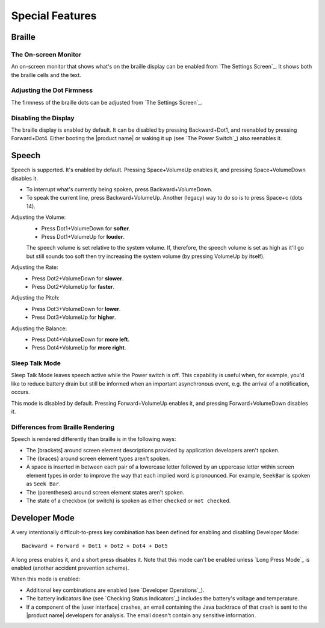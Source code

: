 Special Features
----------------

Braille
~~~~~~~

The On-screen Monitor
`````````````````````

An on-screen monitor that shows what's on the braille display can be enabled
from `The Settings Screen`_. It shows both the braille cells and the text.

Adjusting the Dot Firmness
``````````````````````````

The firmness of the braille dots can be adjusted from `The Settings Screen`_.

Disabling the Display
`````````````````````

The braille display is enabled by default. It can be disabled by pressing
Backward+Dot1, and reenabled by pressing Forward+Dot4.
Either booting the |product name| or waking it up (see `The Power Switch`_)
also reenables it.

Speech
~~~~~~

Speech is supported. It's enabled by default. Pressing Space+VolumeUp enables
it, and pressing Space+VolumeDown disables it.

* To interrupt what's currently being spoken, press Backward+VolumeDown.

* To speak the current line, press Backward+VolumeUp. Another (legacy) way to
  do so is to press Space+c (dots 14).

Adjusting the Volume:
  * Press Dot1+VolumeDown for **softer**.
  * Press Dot1+VolumeUp for **louder**.

  The speech volume is set relative to the system volume. If, therefore, the
  speech volume is set as high as it'll go but still sounds too soft then try
  increasing the system volume (by pressing VolumeUp by itself).

Adjusting the Rate:
  * Press Dot2+VolumeDown for **slower**.
  * Press Dot2+VolumeUp for **faster**.

Adjusting the Pitch:
  * Press Dot3+VolumeDown for **lower**.
  * Press Dot3+VolumeUp for **higher**.

Adjusting the Balance:
  * Press Dot4+VolumeDown for **more left**.
  * Press Dot4+VolumeUp for **more right**.

Sleep Talk Mode
```````````````

Sleep Talk Mode leaves speech active while the Power switch is off. This
capability is useful when, for example, you'd like to reduce battery drain but
still be informed when an important asynchronous event, e.g. the arrival of a
notification, occurs.

This mode is disabled by default. Pressing Forward+VolumeUp enables it, and
pressing Forward+VolumeDown disables it.

Differences from Braille Rendering
``````````````````````````````````

Speech is rendered differently than braille is in the following ways:

* The [brackets] around screen element descriptions provided by application
  developers aren't spoken.

* The {braces} around screen element types aren't spoken.

* A space is inserted in between each pair of a lowercase letter followed by an
  uppercase letter within screen element types in order to improve the way that
  each implied word is pronounced. For example, ``SeekBar`` is spoken as
  ``Seek Bar``.

* The (parentheses) around screen element states aren't spoken.

* The state of a checkbox (or switch) is spoken as either ``checked`` or
  ``not checked``.

Developer Mode
~~~~~~~~~~~~~~

A very intentionally difficult-to-press key combination has been defined for
enabling and disabling Developer Mode::

  Backward + Forward + Dot1 + Dot2 + Dot4 + Dot5

A long press enables it, and a short press disables it. Note that
this mode can't be enabled unless `Long Press Mode`_ is enabled (another
accident prevention scheme).

When this mode is enabled:

* Additional key combinations are enabled (see `Developer Operations`_).

* The battery indicators line (see `Checking Status Indicators`_) includes the
  battery's voltage and temperature.

* If a component of the |user interface| crashes, an email containing the Java
  backtrace of that crash is sent to the |product name| developers for
  analysis. The email doesn't contain any sensitive information.

